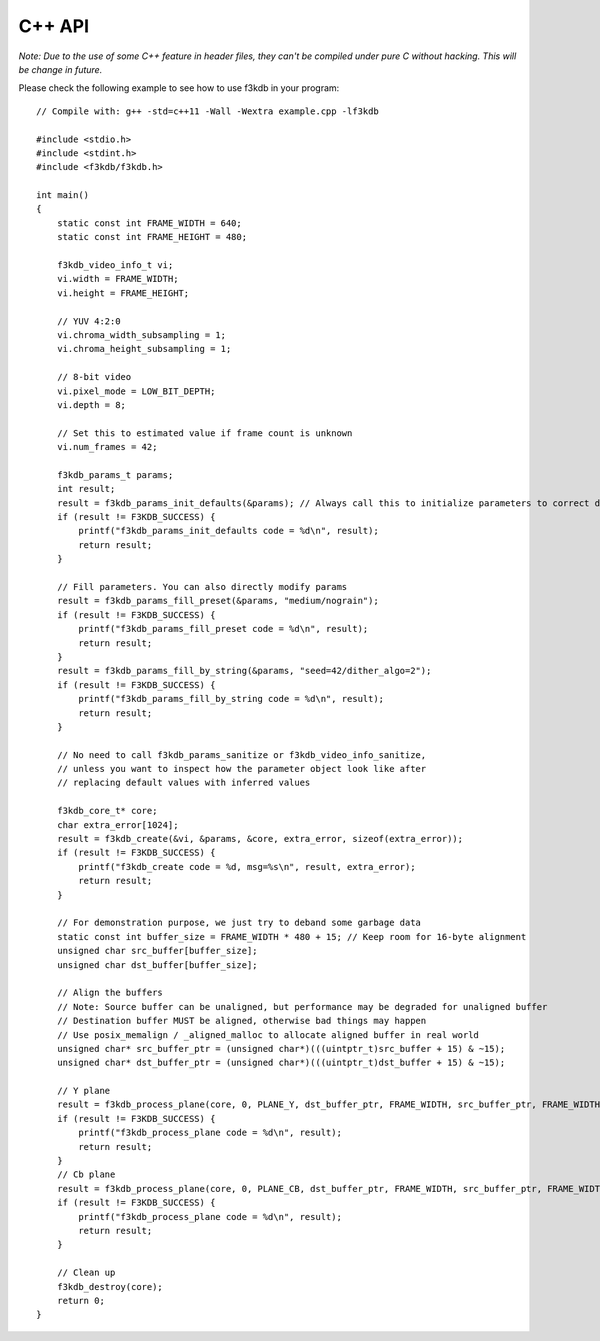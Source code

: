 C++ API
-------

.. highlight:: c

*Note: Due to the use of some C++ feature in header files, they can't be compiled
under pure C without hacking. This will be change in future.*

Please check the following example to see how to use f3kdb in your program:: 

    // Compile with: g++ -std=c++11 -Wall -Wextra example.cpp -lf3kdb

    #include <stdio.h>
    #include <stdint.h>
    #include <f3kdb/f3kdb.h>

    int main()
    {
        static const int FRAME_WIDTH = 640;
        static const int FRAME_HEIGHT = 480;

        f3kdb_video_info_t vi;
        vi.width = FRAME_WIDTH;
        vi.height = FRAME_HEIGHT;

        // YUV 4:2:0
        vi.chroma_width_subsampling = 1;
        vi.chroma_height_subsampling = 1;

        // 8-bit video
        vi.pixel_mode = LOW_BIT_DEPTH;
        vi.depth = 8;

        // Set this to estimated value if frame count is unknown
        vi.num_frames = 42;

        f3kdb_params_t params;
        int result;
        result = f3kdb_params_init_defaults(&params); // Always call this to initialize parameters to correct default value
        if (result != F3KDB_SUCCESS) {
            printf("f3kdb_params_init_defaults code = %d\n", result);
            return result;
        }

        // Fill parameters. You can also directly modify params
        result = f3kdb_params_fill_preset(&params, "medium/nograin");
        if (result != F3KDB_SUCCESS) {
            printf("f3kdb_params_fill_preset code = %d\n", result);
            return result;
        }
        result = f3kdb_params_fill_by_string(&params, "seed=42/dither_algo=2");
        if (result != F3KDB_SUCCESS) {
            printf("f3kdb_params_fill_by_string code = %d\n", result);
            return result;
        }

        // No need to call f3kdb_params_sanitize or f3kdb_video_info_sanitize,
        // unless you want to inspect how the parameter object look like after
        // replacing default values with inferred values

        f3kdb_core_t* core;
        char extra_error[1024];
        result = f3kdb_create(&vi, &params, &core, extra_error, sizeof(extra_error));
        if (result != F3KDB_SUCCESS) {
            printf("f3kdb_create code = %d, msg=%s\n", result, extra_error);
            return result;
        }

        // For demonstration purpose, we just try to deband some garbage data
        static const int buffer_size = FRAME_WIDTH * 480 + 15; // Keep room for 16-byte alignment
        unsigned char src_buffer[buffer_size]; 
        unsigned char dst_buffer[buffer_size]; 

        // Align the buffers
        // Note: Source buffer can be unaligned, but performance may be degraded for unaligned buffer
        // Destination buffer MUST be aligned, otherwise bad things may happen
        // Use posix_memalign / _aligned_malloc to allocate aligned buffer in real world
        unsigned char* src_buffer_ptr = (unsigned char*)(((uintptr_t)src_buffer + 15) & ~15);
        unsigned char* dst_buffer_ptr = (unsigned char*)(((uintptr_t)dst_buffer + 15) & ~15);

        // Y plane
        result = f3kdb_process_plane(core, 0, PLANE_Y, dst_buffer_ptr, FRAME_WIDTH, src_buffer_ptr, FRAME_WIDTH);
        if (result != F3KDB_SUCCESS) {
            printf("f3kdb_process_plane code = %d\n", result);
            return result;
        }
        // Cb plane
        result = f3kdb_process_plane(core, 0, PLANE_CB, dst_buffer_ptr, FRAME_WIDTH, src_buffer_ptr, FRAME_WIDTH);
        if (result != F3KDB_SUCCESS) {
            printf("f3kdb_process_plane code = %d\n", result);
            return result;
        }

        // Clean up
        f3kdb_destroy(core);
        return 0;
    }